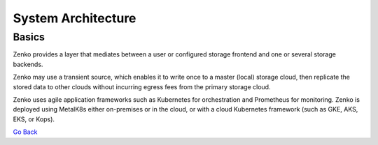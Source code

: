 System Architecture
===================

Basics
++++++

Zenko provides a layer that mediates between a user or configured
storage frontend and one or several storage backends.

|image0|

Zenko may use a transient source, which enables it to write once to a
master (local) storage cloud, then replicate the stored data to other
clouds without incurring egress fees from the primary storage cloud.

Zenko uses agile application frameworks such as Kubernetes for
orchestration and Prometheus for monitoring. Zenko is deployed using
MetalK8s either on-premises or in the cloud, or with a cloud Kubernetes
framework (such as GKE, AKS, EKS, or Kops).

`Go Back`_

.. _`Go back`: Architecture.html


.. |image0| image:: ../Resources/Images/Zenko_hi-level.svg
   :class: SeventyFivePercent
